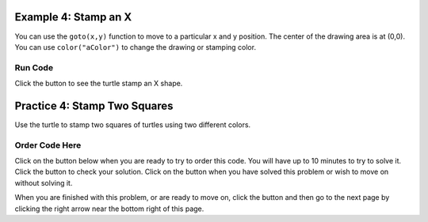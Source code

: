 ..  Copyright (C)  Mark Guzdial, Barbara Ericson, Briana Morrison
    Permission is granted to copy, distribute and/or modify this document
    under the terms of the GNU Free Documentation License, Version 1.3 or
    any later version published by the Free Software Foundation; with
    Invariant Sections being Forward, Prefaces, and Contributor List,
    no Front-Cover Texts, and no Back-Cover Texts.  A copy of the license
    is included in the section entitled "GNU Free Documentation License".

.. setup for automatic question numbering.

.. 	qnum::
	:start: 1
	:prefix: 4-4-
	
.. |runbutton| image:: Figures/run-button.png
    :height: 20px
    :align: top
    :alt: run button
	
.. |pass| image:: Figures/pass.png
    :height: 20px
    :align: top
    :alt: pass
    
.. |start| image:: Figures/start.png
    :height: 24px
    :align: top
    :alt: start
    
.. |finish| image:: Figures/finishExam.png
    :height: 24px
    :align: top
    :alt: finishExam
    
.. |right| image:: Figures/rightArrow.png
    :height: 24px
    :align: top
    :alt: right arrow for next page
    
.. |checkme| image:: Figures/checkMe.png
    :height: 20px
    :align: top
    :alt: check me

Example 4: Stamp an X
---------------------------------------
      
You can use the ``goto(x,y)`` function to move to a particular x and y position.  The center of the drawing area is at (0,0).  You can use ``color("aColor")`` to change the drawing or stamping color.

Run Code
=========

Click the |runbutton| button to see the turtle stamp an X shape.

.. activecode:: Stamp_X
   :nocodelens:

   from turtle import *
   space = Screen()
   nick = Turtle()
   
   # setup for first line
   nick.shape("turtle")
   nick.penup()
   nick.goto(-150,-150)
   nick.left(45)

   # stamp the blue line
   nick.color("blue")            
   for num in range(15):  
       nick.stamp()
       nick.forward(30)
   nick.goto(150,-150)
   nick.left(90)

   # stamp the green line
   nick.color("green")
   for num in range(14):  
       nick.stamp() 
       nick.forward(30)
   
Practice 4: Stamp Two Squares
------------------------------

Use the turtle to stamp two squares of turtles using two different colors.
   

Order Code Here
================

Click on the |start| button below when you are ready to try to order this code.  You will have up to 10 minutes to try to solve it.  Click the |runbutton| button to check your solution.  Click on the |finish| button when you have solved this problem or wish to move on without solving it.

.. timed:: turtle_squares_timed
   :timelimit: 10
   :noresult:
   :nofeedback:
   :fullwidth:
   
   .. parsonsprob:: inst4_turtle_two_squares
      :order: 13, 9, 4, 3, 11, 8, 0, 12, 10, 2, 1, 7, 5, 6
      :adaptive:

      The following program uses the stamp method to create two squares of turtle shapes as shown to the left, <img src="./_static/TurtleStampDoubleSquare.png" width="150" align="left" hspace="10" vspace="5" /> but the lines are mixed up.  The program should do all necessary set-up, create the turtle, set the shape to "turtle", and pick up the pen.  Draw the blue square before you draw the green one.<br /><br /><p>Drag the needed blocks of statements from the left column to the right column and put them in the right order with the correct indention.  Click on <i>Check Me</i> to see if you are right. You will be told if any of the lines are in the wrong order or are the wrong blocks.</p>
      -----
      from turtle import *
      space = Screen()
      =====
      nick = Turtle()
      nick.shape("turtle")
      =====
      nick.penup()
      =====
      nick.penUp() #paired
      =====
      nick.goto(-150,-150)
      nick.left(90)
      =====
      nick.goto(-150,-150)
      nick.right(90) #paired
      =====
      nick.color("blue")            
      for count in range(4):
          for num in range(5):
              nick.stamp()
              nick.forward(30)
          nick.right(90)
      =====
      nick.goto(-120,-120)
      nick.color("green")            
      for count in range(4):
      =====
      nick.goto(120,-120)
      nick.color("green")            
      for count in range(4): #paired
      =====
          for num in range(3):
      =====
          for num in range(2): #paired
      =====
              nick.stamp()
              nick.forward(30)
      =====
          nick.right(90)
      =====
          nick.left(90) #paired
 

When you are finished with this problem, or are ready to move on, click the |finish| button and then go to the next page by clicking the right arrow |right| near the bottom right of this page.    
